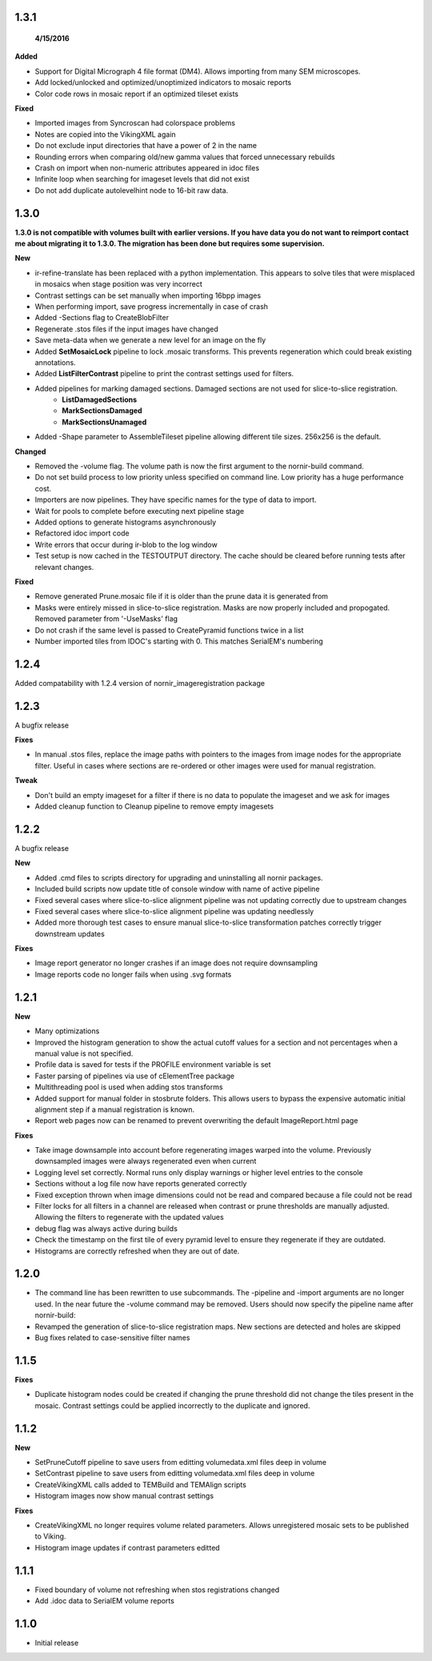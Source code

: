 
1.3.1
-----
 **4/15/2016**

**Added** 

* Support for Digital Micrograph 4 file format (DM4).  Allows importing from many SEM microscopes.
* Add locked/unlocked and optimized/unoptimized indicators to mosaic reports
* Color code rows in mosaic report if an optimized tileset exists 

**Fixed**

* Imported images from Syncroscan had colorspace problems
* Notes are copied into the VikingXML again
* Do not exclude input directories that have a power of 2 in the name
* Rounding errors when comparing old/new gamma values that forced unnecessary rebuilds
* Crash on import when non-numeric attributes appeared in idoc files
* Infinite loop when searching for imageset levels that did not exist
* Do not add duplicate autolevelhint node to 16-bit raw data.


1.3.0
-----

**1.3.0 is not compatible with volumes built with earlier versions.  If you have data you do not want to reimport contact me about migrating it to 1.3.0.  The migration has been done but requires some supervision.**

**New**

* ir-refine-translate has been replaced with a python implementation.  This appears to solve tiles that were misplaced in mosaics when stage position was very incorrect
* Contrast settings can be set manually when importing 16bpp images
* When performing import, save progress incrementally in case of crash
* Added -Sections flag to CreateBlobFilter
* Regenerate .stos files if the input images have changed
* Save meta-data when we generate a new level for an image on the fly
* Added **SetMosaicLock** pipeline to lock .mosaic transforms.  This prevents regeneration which could break existing annotations.
* Added **ListFilterContrast** pipeline to print the contrast settings used for filters.
* Added pipelines for marking damaged sections.  Damaged sections are not used for slice-to-slice registration.
   * **ListDamagedSections**
   * **MarkSectionsDamaged**
   * **MarkSectionsUnamaged**
* Added -Shape parameter to AssembleTileset pipeline allowing different tile sizes.  256x256 is the default.
   
**Changed**

* Removed the -volume flag.  The volume path is now the first argument to the nornir-build command.
* Do not set build process to low priority unless specified on command line.  Low priority has a huge performance cost.
* Importers are now pipelines.  They have specific names for the type of data to import.
* Wait for pools to complete before executing next pipeline stage
* Added options to generate histograms asynchronously
* Refactored idoc import code
* Write errors that occur during ir-blob to the log window
* Test setup is now cached in the TESTOUTPUT directory.  The cache should be cleared before running tests after relevant changes.


**Fixed**

* Remove generated Prune.mosaic file if it is older than the prune data it is generated from
* Masks were entirely missed in slice-to-slice registration.  Masks are now properly included and propogated.  Removed parameter from '-UseMasks' flag
* Do not crash if the same level is passed to CreatePyramid functions twice in a list
* Number imported tiles from IDOC's starting with 0.  This matches SerialEM's numbering 



1.2.4
-----

Added compatability with 1.2.4 version of nornir_imageregistration package 


1.2.3
-----

A bugfix release

**Fixes**

* In manual .stos files, replace the image paths with pointers to the images from image nodes for the appropriate filter.  Useful in cases where sections are re-ordered or other images were used for manual registration. 

**Tweak**

* Don't build an empty imageset for a filter if there is no data to populate the imageset and we ask for images
* Added cleanup function to Cleanup pipeline to remove empty imagesets

1.2.2
-----

A bugfix release

**New**

* Added .cmd files to scripts directory for upgrading and uninstalling all nornir packages.
* Included build scripts now update title of console window with name of active pipeline 
* Fixed several cases where slice-to-slice alignment pipeline was not updating correctly due to upstream changes
* Fixed several cases where slice-to-slice alignment pipeline was updating needlessly
* Added more thorough test cases to ensure manual slice-to-slice transformation patches correctly trigger downstream updates 

**Fixes**

* Image report generator no longer crashes if an image does not require downsampling
* Image reports code no longer fails when using .svg formats


1.2.1
-----

**New**

* Many optimizations
* Improved the histogram generation to show the actual cutoff values for a section and not percentages when a manual value is not specified. 
* Profile data is saved for tests if the PROFILE environment variable is set
* Faster parsing of pipelines via use of cElementTree package
* Multithreading pool is used when adding stos transforms
* Added support for manual folder in stosbrute folders.  This allows users to bypass the expensive automatic initial alignment step if a manual registration is known.
* Report web pages now can be renamed to prevent overwriting the default ImageReport.html page
 

**Fixes**

* Take image downsample into account before regenerating images warped into the volume.  Previously downsampled images were always regenerated even when current
* Logging level set correctly.  Normal runs only display warnings or higher level entries to the console
* Sections without a log file now have reports generated correctly
* Fixed exception thrown when image dimensions could not be read and compared because a file could not be read
* Filter locks for all filters in a channel are released when contrast or prune thresholds are manually adjusted.  Allowing the filters to regenerate with the updated values
* debug flag was always active during builds
* Check the timestamp on the first tile of every pyramid level to ensure they regenerate if they are outdated.
* Histograms are correctly refreshed when they are out of date.


1.2.0
-----

* The command line has been rewritten to use subcommands.  The -pipeline and -import arguments are no longer used.  In the near future the -volume command may be removed.  Users should now specify the pipeline name after nornir-build:
* Revamped the generation of slice-to-slice registration maps.  New sections are detected and holes are skipped
* Bug fixes related to case-sensitive filter names


1.1.5
-----

**Fixes**
 
* Duplicate histogram nodes could be created if changing the prune threshold did not change the tiles present in the mosaic.  Contrast settings could be applied incorrectly to the duplicate and ignored.


1.1.2
-----

**New**

* SetPruneCutoff pipeline to save users from editting volumedata.xml files deep in volume
* SetContrast pipeline to save users from editting volumedata.xml files deep in volume
* CreateVikingXML calls added to TEMBuild and TEMAlign scripts
* Histogram images now show manual contrast settings

**Fixes**

* CreateVikingXML no longer requires volume related parameters.  Allows unregistered mosaic sets to be published to Viking.
* Histogram image updates if contrast parameters editted

1.1.1
-----

* Fixed boundary of volume not refreshing when stos registrations changed
* Add .idoc data to SerialEM volume reports  

1.1.0
-----

* Initial release